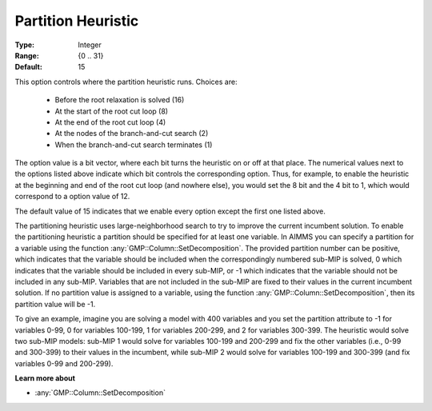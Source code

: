 .. _option-GUROBI-partition_heuristic:

Partition Heuristic
===================

:Type:	Integer	
:Range:	{0 .. 31}	
:Default:	15	

This option controls where the partition heuristic runs. Choices are:

    *   Before the root relaxation is solved (16)
    *   At the start of the root cut loop (8)
    *   At the end of the root cut loop (4)
    *   At the nodes of the branch-and-cut search (2)
    *   When the branch-and-cut search terminates (1)

The option value is a bit vector, where each bit turns the heuristic on or off at that place. 
The numerical values next to the options listed above indicate which bit controls the corresponding option. 
Thus, for example, to enable the heuristic at the beginning and end of the root cut loop (and nowhere else), 
you would set the 8 bit and the 4 bit to 1, which would correspond to a option value of 12.

The default value of 15 indicates that we enable every option except the first one listed above.

The partitioning heuristic uses large-neighborhood search to try to improve the current incumbent solution. 
To enable the partitioning heuristic a partition should be specified for at least one variable. 
In AIMMS you can specify a partition for a variable using the function :any:`GMP::Column::SetDecomposition`. 
The provided partition number can be positive, which indicates that the variable should be included when the correspondingly
numbered sub-MIP is solved, 0 which indicates that the variable should be included in every sub-MIP, or -1 which indicates
that the variable should not be included in any sub-MIP.  Variables that are not included in the sub-MIP are fixed to their
values in the current incumbent solution. If no partition value is assigned to a variable, using the function
:any:`GMP::Column::SetDecomposition`, then its partition value will be -1.

To give an example, imagine you are solving a model with 400 variables and you set the partition attribute to -1 for variables 0-99,
0 for variables 100-199, 1 for variables 200-299, and 2 for variables 300-399. The heuristic would solve two sub-MIP models: sub-MIP 1
would solve for variables 100-199 and 200-299 and fix the other variables (i.e., 0-99 and 300-399) to their values in the incumbent,
while sub-MIP 2 would solve for variables 100-199 and 300-399 (and fix variables 0-99 and 200-299).

**Learn more about** 

*	:any:`GMP::Column::SetDecomposition`
